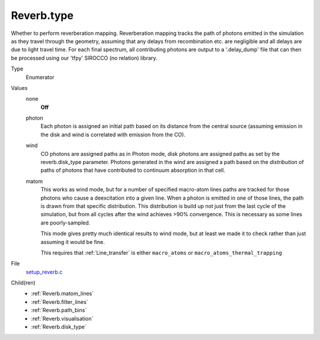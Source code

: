 Reverb.type
===========
Whether to perform reverberation mapping. Reverberation mapping tracks the
path of photons emitted in the simulation as they travel through the geometry,
assuming that any delays from recombination etc. are negligible and all delays
are due to light travel time. For each final spectrum, all contributing
photons are output to a '.delay_dump' file that can then be processed using
our 'tfpy' SIROCCO (no relation) library.

Type
  Enumerator

Values
  none
    **Off**

  photon
    Each photon is assigned an initial path based on its distance from the
    central source (assuming emission in the disk and wind is correlated with
    emission from the CO).

  wind
    CO photons are assigned paths as in Photon mode, disk photons are assigned
    paths as set by the reverb.disk_type parameter. Photons generated in the
    wind are assigned a path based on the *distribution* of paths of photons
    that have contributed to continuum absorption in that cell.

  matom
    This works as wind mode, but for a number of specified macro-atom lines
    paths are tracked for those photons who cause a deexcitation into a given
    line. When a photon is emitted in one of those lines, the path is drawn from
    that specific distribution. This distribution is build up not just from the
    last cycle of the simulation, but from all cycles after the wind achieves
    >90% convergence. This is necessary as some lines are poorly-sampled.
    
    This mode gives pretty much identical results to wind mode, but at least we
    made it to check rather than just assuming it would be fine.
    
    This requires that :ref:`Line_transfer` is either ``macro_atoms`` or 
    ``macro_atoms_thermal_trapping``


File
  `setup_reverb.c <https://github.com/agnwinds/python/blob/master/source/setup_reverb.c>`_


Child(ren)
  * :ref:`Reverb.matom_lines`

  * :ref:`Reverb.filter_lines`

  * :ref:`Reverb.path_bins`

  * :ref:`Reverb.visualisation`

  * :ref:`Reverb.disk_type`


